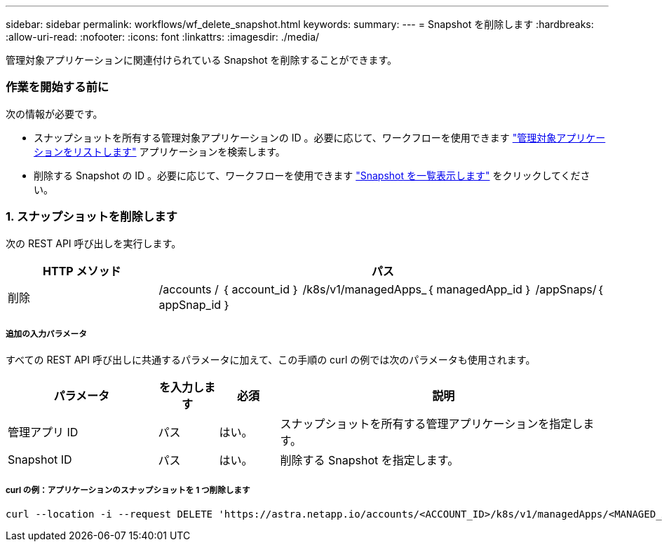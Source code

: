 ---
sidebar: sidebar 
permalink: workflows/wf_delete_snapshot.html 
keywords:  
summary:  
---
= Snapshot を削除します
:hardbreaks:
:allow-uri-read: 
:nofooter: 
:icons: font
:linkattrs: 
:imagesdir: ./media/


[role="lead"]
管理対象アプリケーションに関連付けられている Snapshot を削除することができます。



=== 作業を開始する前に

次の情報が必要です。

* スナップショットを所有する管理対象アプリケーションの ID 。必要に応じて、ワークフローを使用できます link:wf_list_man_apps.html["管理対象アプリケーションをリストします"] アプリケーションを検索します。
* 削除する Snapshot の ID 。必要に応じて、ワークフローを使用できます link:wf_list_snapshots.html["Snapshot を一覧表示します"] をクリックしてください。




=== 1. スナップショットを削除します

次の REST API 呼び出しを実行します。

[cols="25,75"]
|===
| HTTP メソッド | パス 


| 削除 | /accounts / ｛ account_id ｝ /k8s/v1/managedApps_｛ managedApp_id ｝ /appSnaps/｛ appSnap_id ｝ 
|===


===== 追加の入力パラメータ

すべての REST API 呼び出しに共通するパラメータに加えて、この手順の curl の例では次のパラメータも使用されます。

[cols="25,10,10,55"]
|===
| パラメータ | を入力します | 必須 | 説明 


| 管理アプリ ID | パス | はい。 | スナップショットを所有する管理アプリケーションを指定します。 


| Snapshot ID | パス | はい。 | 削除する Snapshot を指定します。 
|===


===== curl の例：アプリケーションのスナップショットを 1 つ削除します

[source, curl]
----
curl --location -i --request DELETE 'https://astra.netapp.io/accounts/<ACCOUNT_ID>/k8s/v1/managedApps/<MANAGED_APP_ID>/appSnaps/<SNAPSHOT_ID>' --header 'Accept: */*' --header 'Authorization: Bearer <API_TOKEN>'
----